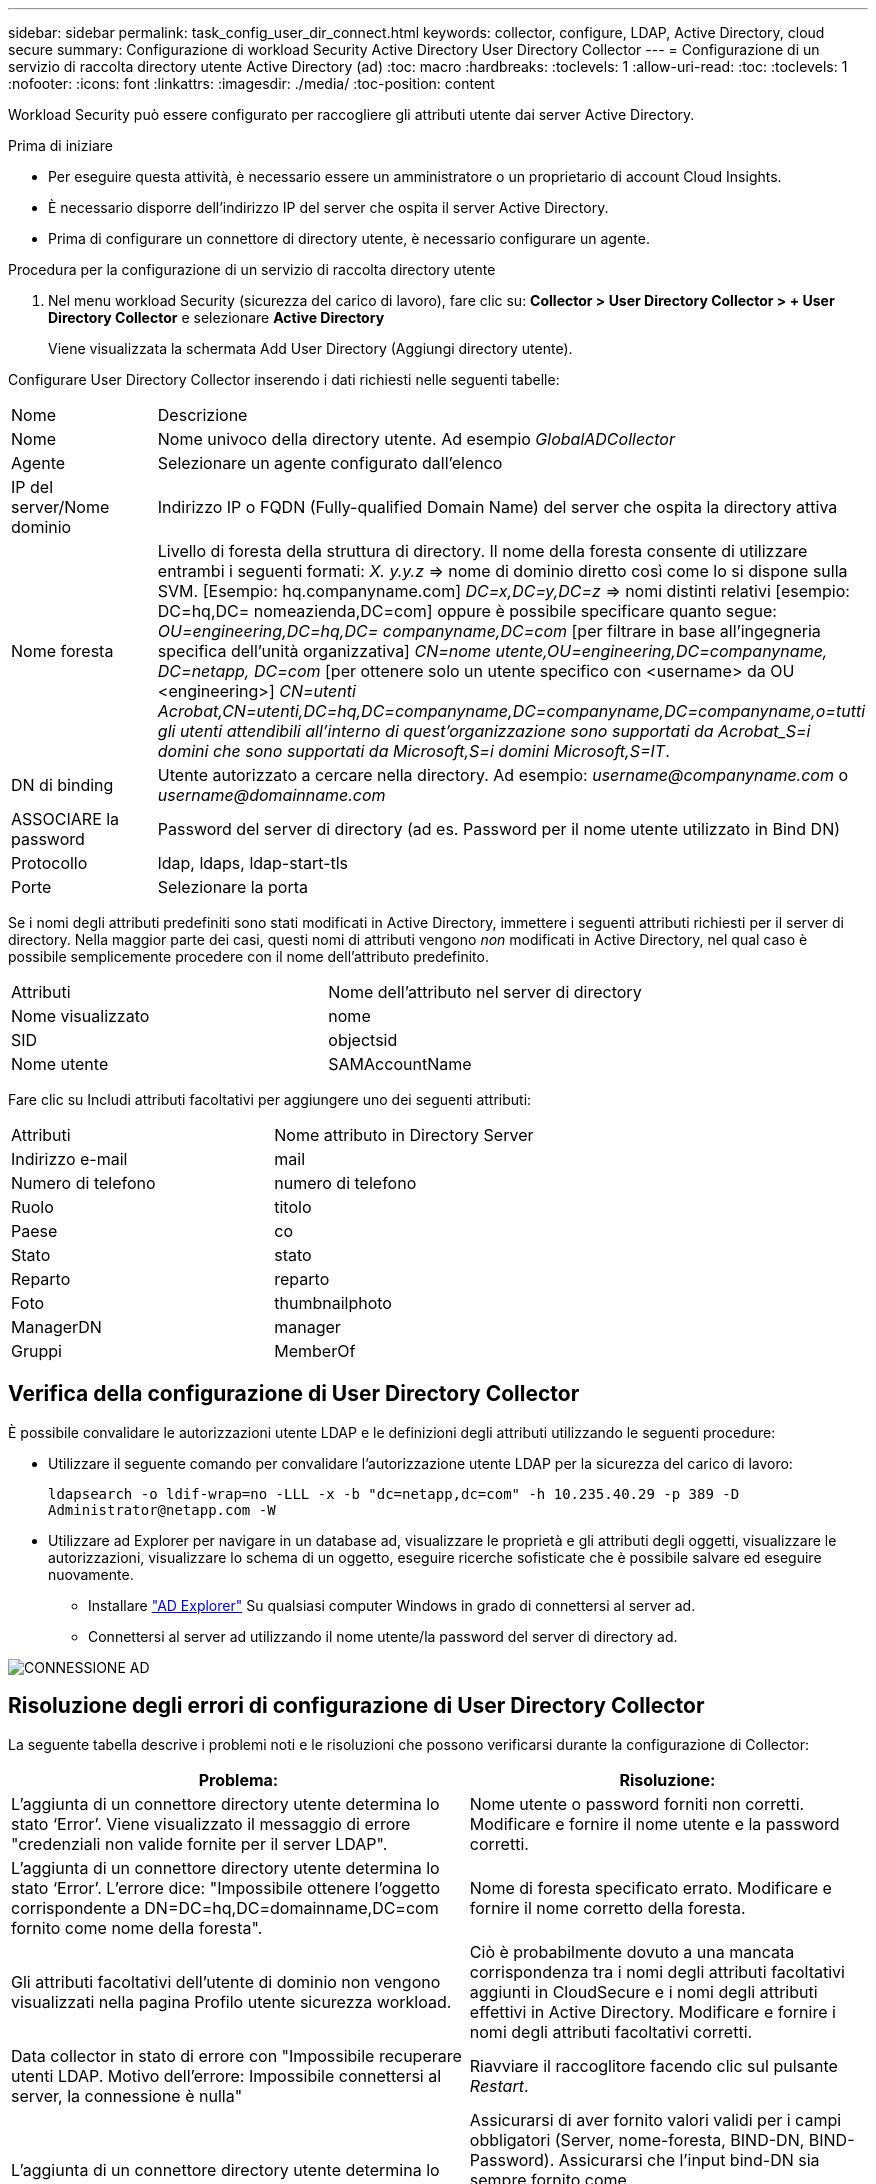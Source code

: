 ---
sidebar: sidebar 
permalink: task_config_user_dir_connect.html 
keywords: collector, configure, LDAP, Active Directory, cloud secure 
summary: Configurazione di workload Security Active Directory User Directory Collector 
---
= Configurazione di un servizio di raccolta directory utente Active Directory (ad)
:toc: macro
:hardbreaks:
:toclevels: 1
:allow-uri-read: 
:toc: 
:toclevels: 1
:nofooter: 
:icons: font
:linkattrs: 
:imagesdir: ./media/
:toc-position: content


[role="lead"]
Workload Security può essere configurato per raccogliere gli attributi utente dai server Active Directory.

.Prima di iniziare
* Per eseguire questa attività, è necessario essere un amministratore o un proprietario di account Cloud Insights.
* È necessario disporre dell'indirizzo IP del server che ospita il server Active Directory.
* Prima di configurare un connettore di directory utente, è necessario configurare un agente.


.Procedura per la configurazione di un servizio di raccolta directory utente
. Nel menu workload Security (sicurezza del carico di lavoro), fare clic su:
*Collector > User Directory Collector > + User Directory Collector* e selezionare *Active Directory*
+
Viene visualizzata la schermata Add User Directory (Aggiungi directory utente).



Configurare User Directory Collector inserendo i dati richiesti nelle seguenti tabelle:

[cols="2*"]
|===


| Nome | Descrizione 


| Nome | Nome univoco della directory utente. Ad esempio _GlobalADCollector_ 


| Agente | Selezionare un agente configurato dall'elenco 


| IP del server/Nome dominio | Indirizzo IP o FQDN (Fully-qualified Domain Name) del server che ospita la directory attiva 


| Nome foresta | Livello di foresta della struttura di directory. Il nome della foresta consente di utilizzare entrambi i seguenti formati: _X. y.y.z_ => nome di dominio diretto così come lo si dispone sulla SVM. [Esempio: hq.companyname.com] _DC=x,DC=y,DC=z_ => nomi distinti relativi [esempio: DC=hq,DC= nomeazienda,DC=com] oppure è possibile specificare quanto segue: _OU=engineering,DC=hq,DC= companyname,DC=com_ [per filtrare in base all'ingegneria specifica dell'unità organizzativa] _CN=nome utente,OU=engineering,DC=companyname, DC=netapp, DC=com_ [per ottenere solo un utente specifico con <username> da OU <engineering>] _CN=utenti Acrobat,CN=utenti,DC=hq,DC=companyname,DC=companyname,DC=companyname,o=tutti gli utenti attendibili all'interno di quest'organizzazione sono supportati da Acrobat_S=i domini che sono supportati da Microsoft,S=i domini Microsoft,S=IT_. 


| DN di binding | Utente autorizzato a cercare nella directory. Ad esempio: _username@companyname.com_ o _username@domainname.com_ 


| ASSOCIARE la password | Password del server di directory (ad es. Password per il nome utente utilizzato in Bind DN) 


| Protocollo | ldap, ldaps, ldap-start-tls 


| Porte | Selezionare la porta 
|===
Se i nomi degli attributi predefiniti sono stati modificati in Active Directory, immettere i seguenti attributi richiesti per il server di directory. Nella maggior parte dei casi, questi nomi di attributi vengono _non_ modificati in Active Directory, nel qual caso è possibile semplicemente procedere con il nome dell'attributo predefinito.

[cols="2*"]
|===


| Attributi | Nome dell'attributo nel server di directory 


| Nome visualizzato | nome 


| SID | objectsid 


| Nome utente | SAMAccountName 
|===
Fare clic su Includi attributi facoltativi per aggiungere uno dei seguenti attributi:

[cols="2*"]
|===


| Attributi | Nome attributo in Directory Server 


| Indirizzo e-mail | mail 


| Numero di telefono | numero di telefono 


| Ruolo | titolo 


| Paese | co 


| Stato | stato 


| Reparto | reparto 


| Foto | thumbnailphoto 


| ManagerDN | manager 


| Gruppi | MemberOf 
|===


== Verifica della configurazione di User Directory Collector

È possibile convalidare le autorizzazioni utente LDAP e le definizioni degli attributi utilizzando le seguenti procedure:

* Utilizzare il seguente comando per convalidare l'autorizzazione utente LDAP per la sicurezza del carico di lavoro:
+
`ldapsearch -o ldif-wrap=no -LLL -x -b "dc=netapp,dc=com" -h 10.235.40.29 -p 389 -D \Administrator@netapp.com -W`

* Utilizzare ad Explorer per navigare in un database ad, visualizzare le proprietà e gli attributi degli oggetti, visualizzare le autorizzazioni, visualizzare lo schema di un oggetto, eseguire ricerche sofisticate che è possibile salvare ed eseguire nuovamente.
+
** Installare link:https://docs.microsoft.com/en-us/sysinternals/downloads/adexplorer["AD Explorer"] Su qualsiasi computer Windows in grado di connettersi al server ad.
** Connettersi al server ad utilizzando il nome utente/la password del server di directory ad.




image:cs_ADExample.png["CONNESSIONE AD"]



== Risoluzione degli errori di configurazione di User Directory Collector

La seguente tabella descrive i problemi noti e le risoluzioni che possono verificarsi durante la configurazione di Collector:

[cols="2*"]
|===
| Problema: | Risoluzione: 


| L'aggiunta di un connettore directory utente determina lo stato ‘Error’. Viene visualizzato il messaggio di errore "credenziali non valide fornite per il server LDAP". | Nome utente o password forniti non corretti. Modificare e fornire il nome utente e la password corretti. 


| L'aggiunta di un connettore directory utente determina lo stato ‘Error’. L'errore dice: "Impossibile ottenere l'oggetto corrispondente a DN=DC=hq,DC=domainname,DC=com fornito come nome della foresta". | Nome di foresta specificato errato. Modificare e fornire il nome corretto della foresta. 


| Gli attributi facoltativi dell'utente di dominio non vengono visualizzati nella pagina Profilo utente sicurezza workload. | Ciò è probabilmente dovuto a una mancata corrispondenza tra i nomi degli attributi facoltativi aggiunti in CloudSecure e i nomi degli attributi effettivi in Active Directory. Modificare e fornire i nomi degli attributi facoltativi corretti. 


| Data collector in stato di errore con "Impossibile recuperare utenti LDAP. Motivo dell'errore: Impossibile connettersi al server, la connessione è nulla" | Riavviare il raccoglitore facendo clic sul pulsante _Restart_. 


| L'aggiunta di un connettore directory utente determina lo stato ‘Error’. | Assicurarsi di aver fornito valori validi per i campi obbligatori (Server, nome-foresta, BIND-DN, BIND-Password). Assicurarsi che l'input bind-DN sia sempre fornito come ‘Amministratore@<domain_forest_name>’ o come account utente con privilegi di amministratore di dominio. 


| L'aggiunta di un connettore directory utente determina lo stato ‘RETENTATIVO'. Mostra l'errore "Impossibile definire lo stato del raccoglitore, motivo comando TCP [Connect(localhost:35012,None,List(),some(,seconds),true)] non riuscito a causa di java.net.ConnectionException:Connection rifiutato." | IP o FQDN non corretti forniti per il server ad. Modificare e fornire l'indirizzo IP o l'FQDN corretto. 


| L'aggiunta di un connettore directory utente determina lo stato ‘Error’. Viene visualizzato il messaggio di errore "Impossibile stabilire la connessione LDAP". | IP o FQDN non corretti forniti per il server ad. Modificare e fornire l'indirizzo IP o l'FQDN corretto. 


| L'aggiunta di un connettore directory utente determina lo stato ‘Error’. L'errore indica che non è stato possibile caricare le impostazioni. Motivo: Si è verificato un errore nella configurazione dell'origine dati. Motivo specifico: /Connector/conf/application.conf: 70: ldap.ldap-port ha una STRINGA di tipo piuttosto che UN NUMERO" | Valore errato per la porta fornita. Provare a utilizzare i valori di porta predefiniti o il numero di porta corretto per il server ad. 


| Ho iniziato con gli attributi obbligatori e ho funzionato. Dopo aver aggiunto i dati facoltativi, i dati degli attributi facoltativi non vengono recuperati da ad. | Ciò è probabilmente dovuto a una mancata corrispondenza tra gli attributi opzionali aggiunti in CloudSecure e i nomi degli attributi effettivi in Active Directory. Modificare e fornire il nome dell'attributo obbligatorio o facoltativo corretto. 


| Dopo aver riavviato il collector, quando avverrà la sincronizzazione ad? | LA sincronizzazione AD avverrà immediatamente dopo il riavvio del collector. Il recupero dei dati utente di circa 300.000 utenti richiede circa 15 minuti e viene aggiornato automaticamente ogni 12 ore. 


| I dati dell'utente vengono sincronizzati da ad a CloudSecure. Quando verranno cancellati i dati? | I dati dell'utente vengono conservati per 13 mesi in caso di mancato aggiornamento. Se il tenant viene cancellato, i dati verranno cancellati. 


| User Directory Connector si trova nello stato ‘Error’. "Connettore in stato di errore. Nome del servizio: UsersLdap. Motivo dell'errore: Impossibile recuperare gli utenti LDAP. Motivo del guasto: 80090308: LdapErr: DSID-0C090453, commento: AcceptSecurityContext error, data 52e, v3839" | Nome di foresta specificato errato. Vedere sopra per informazioni su come fornire il nome corretto della foresta. 


| Il numero di telefono non viene inserito nella pagina del profilo utente. | Ciò è probabilmente dovuto a un problema di mappatura degli attributi con Active Directory. 1. Modificare lo specifico Active Directory Collector che sta recuperando le informazioni dell'utente da Active Directory. 2. Nota sotto gli attributi facoltativi, è presente un nome di campo "numero di telefono" mappato all'attributo Active Directory ‘numero di telefono’. 4. Ora, utilizzare lo strumento Active Directory Explorer come descritto in precedenza per esplorare Active Directory e visualizzare il nome dell'attributo corretto. 3. Assicurarsi che in Active Directory sia presente un attributo denominato ‘Telephonenumber’ che abbia effettivamente il numero di telefono dell'utente. 5. Diciamo che in Active Directory è stato modificato in ‘phonenumber’. 6. Quindi, modificare CloudSecure User Directory Collector. Nella sezione opzionale degli attributi, sostituire ‘Telephonenumber’ con ‘phonenumber’. 7. Salvare Active Directory Collector, il Collector si riavvierà e otterrà il numero di telefono dell'utente e lo visualizzerà nella pagina del profilo utente. 


| Se il certificato di crittografia (SSL) è attivato sul server Active Directory (ad), il servizio di raccolta directory utente di workload Security non può connettersi al server ad. | Disattivare la crittografia ad Server prima di configurare un User Directory Collector. Una volta recuperato il dettaglio dell'utente, questo sarà disponibile per 13 mesi. Se il server ad si disconnette dopo aver recuperato i dettagli dell'utente, i nuovi utenti aggiunti in ad non verranno recuperati. Per recuperare di nuovo, è necessario connettere ad ad il raccoglitore di directory dell'utente. 


| I dati di Active Directory sono presenti in CloudInsights Security. Eliminare tutte le informazioni utente da CloudInsights. | Non è possibile eliminare SOLO le informazioni utente di Active Directory da CloudInsights Security. Per eliminare l'utente, è necessario eliminare l'intero tenant. 
|===